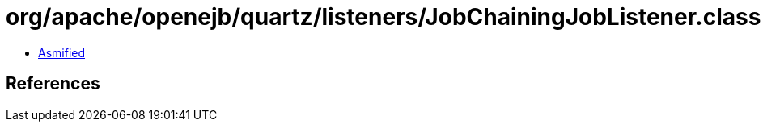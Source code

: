 = org/apache/openejb/quartz/listeners/JobChainingJobListener.class

 - link:JobChainingJobListener-asmified.java[Asmified]

== References

